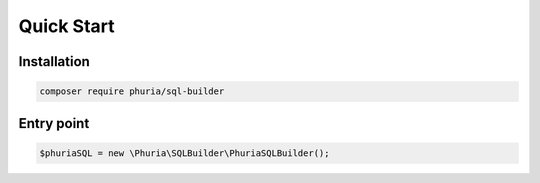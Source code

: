 Quick Start
===========

Installation
------------

.. code-block:: bash

    composer require phuria/sql-builder

Entry point
-----------

.. code-block:: php

    $phuriaSQL = new \Phuria\SQLBuilder\PhuriaSQLBuilder();
